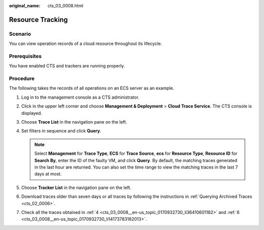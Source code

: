 :original_name: cts_03_0008.html

.. _cts_03_0008:

Resource Tracking
=================

Scenario
--------

You can view operation records of a cloud resource throughout its lifecycle.

Prerequisites
-------------

You have enabled CTS and trackers are running properly.

Procedure
---------

The following takes the records of all operations on an ECS server as an example.

#. Log in to the management console as a CTS administrator.

#. Click |image1| in the upper left corner and choose **Management & Deployment** > **Cloud Trace Service**. The CTS console is displayed.

#. Choose **Trace List** in the navigation pane on the left.

#. .. _cts_03_0008__en-us_topic_0170932730_li36410601182:

   Set filters in sequence and click **Query**.

   .. note::

      Select **Management** for **Trace Type**, **ECS** for **Trace Source**, **ecs** for **Resource Type**, **Resource ID** for **Search By**, enter the ID of the faulty VM, and click **Query**. By default, the matching traces generated in the last hour are returned. You can also set the time range to view the matching traces in the last 7 days at most.

#. Choose **Tracker List** in the navigation pane on the left.

#. .. _cts_03_0008__en-us_topic_0170932730_li14173783182013:

   Download traces older than seven days or all traces by following the instructions in :ref:`Querying Archived Traces <cts_02_0006>`.

#. Check all the traces obtained in :ref:`4 <cts_03_0008__en-us_topic_0170932730_li36410601182>` and :ref:`6 <cts_03_0008__en-us_topic_0170932730_li14173783182013>`.

.. |image1| image:: /_static/images/en-us_image_0000001187630634.png
